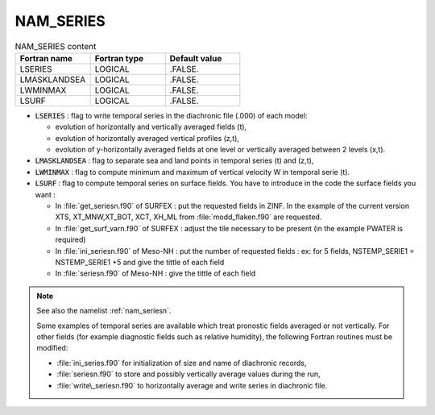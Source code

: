 .. _nam_series:

NAM_SERIES
----------------------------------------------------------------------------- 

.. csv-table:: NAM_SERIES content
   :header: "Fortran name", "Fortran type", "Default value"
   :widths: 30, 30, 30

   "LSERIES","LOGICAL",".FALSE."
   "LMASKLANDSEA","LOGICAL",".FALSE."
   "LWMINMAX","LOGICAL",".FALSE."
   "LSURF","LOGICAL",".FALSE."

* :code:`LSERIES` : flag to write temporal series in the diachronic file (.000) of each model:

  * evolution of horizontally and vertically averaged fields (t), 
  * evolution of horizontally averaged vertical profiles (z,t), 
  * evolution of y-horizontally averaged fields at one level or vertically averaged between 2 levels (x,t). 

* :code:`LMASKLANDSEA` :  flag to separate sea and land points in temporal series (t) and (z,t),

* :code:`LWMINMAX` : flag to compute minimum and maximum of vertical velocity W in temporal serie (t).

* :code:`LSURF` : flag to compute temporal series on surface fields. You have to introduce in the code the surface fields you want  : 

  * In :file:`get_seriesn.f90` of SURFEX : put the requested fields in ZINF. In the example of the current version XTS, XT_MNW,XT_BOT, XCT, XH_ML from :file:`modd_flaken.f90` are requested.
  * In :file:`get_surf_varn.f90` of SURFEX : adjust the tile necessary to be present (in the example PWATER is required)
  * In :file:`ini_seriesn.f90` of Meso-NH : put the number of requested fields  : ex: for 5 fields, NSTEMP_SERIE1 = NSTEMP_SERIE1 +5 and give the tittle of each field
  * In :file:`seriesn.f90` of Meso-NH : give the tittle of each field

.. note::

   See also the namelist :ref:`nam_seriesn`.

   Some examples of temporal series are available which treat pronostic fields averaged or not vertically. For other fields (for example diagnostic fields such as relative humidity), the following Fortran routines must be modified:

   * :file:`ini_series.f90` for initialization of size and name of diachronic records,
   * :file:`seriesn.f90` to store and possibly vertically average values during the run,
   * :file:`write\_seriesn.f90` to horizontally average and write series in diachronic file.


